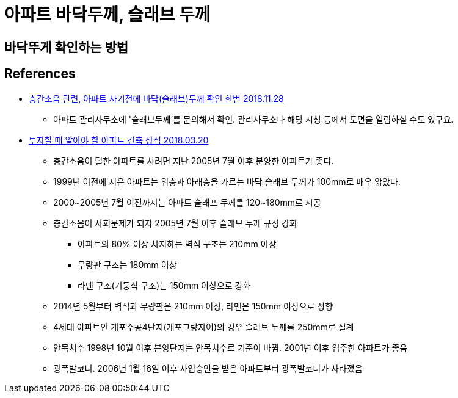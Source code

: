 = 아파트 바닥두께, 슬래브 두께

== 바닥뚜게 확인하는 방법


== References
* https://loosee.tistory.com/32[층간소음 관련, 아파트 사기전에 바닥(슬래브)두께 확인 한번 2018.11.28]
** 아파트 관리사무소에 '슬래브두께'를 문의해서 확인. 관리사무소나 해당 시청 등에서 도면을 열람하실 수도 있구요.
* https://blog.naver.com/rpartners01/221228834865[투자할 때 알아야 할 아파트 건축 상식 2018.03.20]
** 층간소음이 덜한 아파트를 사려면 지난 2005년 7월 이후 분양한 아파트가 좋다.
** 1999년 이전에 지은 아파트는 위층과 아래층을 가르는 바닥 슬래브 두께가 100mm로 매우 얇았다.
** 2000~2005년 7월 이전까지는 아파트 슬래프 두께를 120~180mm로 시공
** 층간소음이 사회문제가 되자 2005년 7월 이후 슬래브 두께 규정 강화
*** 아파트의 80% 이상 차지하는 벽식 구조는 210mm 이상
*** 무량판 구조는 180mm 이상
*** 라멘 구조(기둥식 구조)는 150mm 이상으로 강화
** 2014년 5월부터 벽식과 무량판은 210mm 이상, 라멘은 150mm 이상으로 상향
** 4세대 아파트인 개포주공4단지(개포그랑자이)의 경우 슬래브 두께를 250mm로 설계
** 안목치수 1998년 10월 이후 분양단지는 안목치수로 기준이 바뀜. 2001년 이후 입주한 아파트가 좋음
** 광폭발코니. 2006년 1월 16일 이후 사업승인을 받은 아파트부터 광폭발코니가 사라졌음
